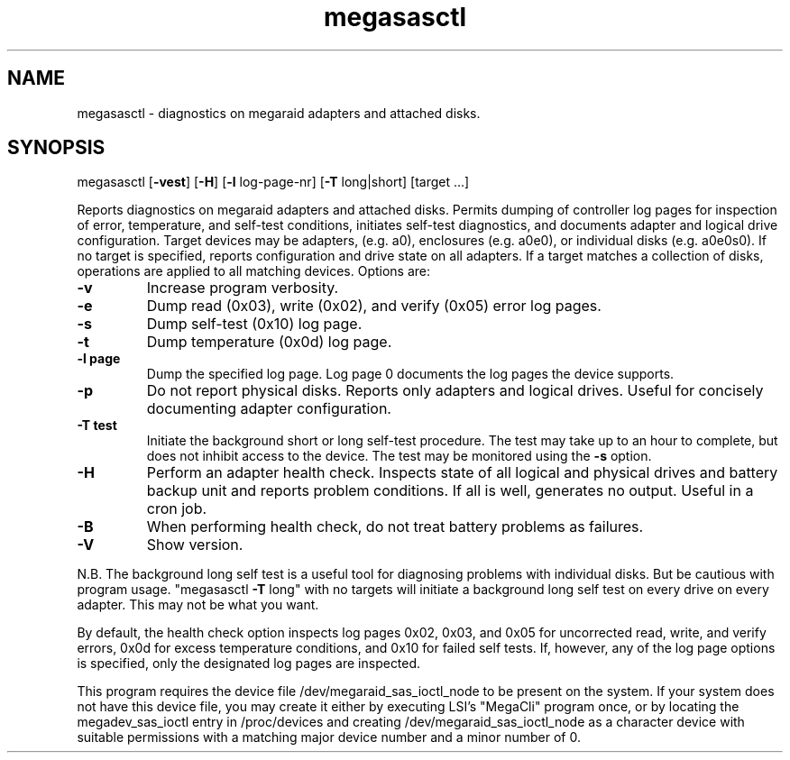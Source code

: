 .\" Text automatically generated by txt2man
.TH megasasctl 1 "03 March 2024" ""
.SH NAME
megasasctl \- diagnostics on megaraid adapters and attached disks.
.SH SYNOPSIS
megasasctl [\fB-vest\fP] [\fB-H\fP] [\fB-l\fP log-page-nr] [\fB-T\fP long|short] [target \.\.\.]
.PP
Reports diagnostics on megaraid adapters and attached disks. Permits
dumping of controller log pages for inspection of error, temperature,
and self-test conditions, initiates self-test diagnostics, and documents
adapter and logical drive configuration. Target devices may be adapters,
(e.g. a0), enclosures (e.g. a0e0), or individual disks (e.g. a0e0s0). If
no target is specified, reports configuration and drive state on all
adapters. If a target matches a collection of disks, operations are
applied to all matching devices. Options are:
.TP
.B
\fB-v\fP
Increase program verbosity.
.TP
.B
\fB-e\fP
Dump read (0x03), write (0x02), and verify (0x05) error log
pages.
.TP
.B
\fB-s\fP
Dump self-test (0x10) log page.
.TP
.B
\fB-t\fP
Dump temperature (0x0d) log page.
.TP
.B
\fB-l\fP page
Dump the specified log page. Log page 0 documents the log pages
the device supports.
.TP
.B
\fB-p\fP
Do not report physical disks. Reports only adapters and logical
drives. Useful for concisely documenting adapter configuration.
.TP
.B
\fB-T\fP test
Initiate the background short or long self-test procedure. The
test may take up to an hour to complete, but does not inhibit
access to the device. The test may be monitored using the \fB-s\fP
option.
.TP
.B
\fB-H\fP
Perform an adapter health check. Inspects state of all logical
and physical drives and battery backup unit and reports problem
conditions. If all is well, generates no output. Useful in a
cron job.
.TP
.B
\fB-B\fP
When performing health check, do not treat battery problems as
failures.
.TP
.B
\fB-V\fP
Show version.
.PP
N.B. The background long self test is a useful tool for diagnosing
problems with individual disks. But be cautious with program usage.
"megasasctl \fB-T\fP long" with no targets will initiate a background long self
test on every drive on every adapter. This may not be what you want.
.PP
By default, the health check option inspects log pages 0x02, 0x03, and
0x05 for uncorrected read, write, and verify errors, 0x0d for excess
temperature conditions, and 0x10 for failed self tests. If, however, any
of the log page options is specified, only the designated log pages are
inspected.
.PP
This program requires the device file /dev/megaraid_sas_ioctl_node to be
present on the system. If your system does not have this device file,
you may create it either by executing LSI's "MegaCli" program once,
or by locating the megadev_sas_ioctl entry in /proc/devices and creating
/dev/megaraid_sas_ioctl_node as a character device with suitable
permissions with a matching major device number and a minor number of 0.
